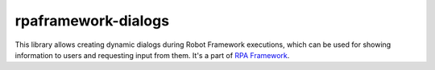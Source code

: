 rpaframework-dialogs
====================

This library allows creating dynamic dialogs during Robot Framework
executions, which can be used for showing information to users and
requesting input from them. It's a part of `RPA Framework`_.

.. _RPA Framework: https://rpaframework.org
